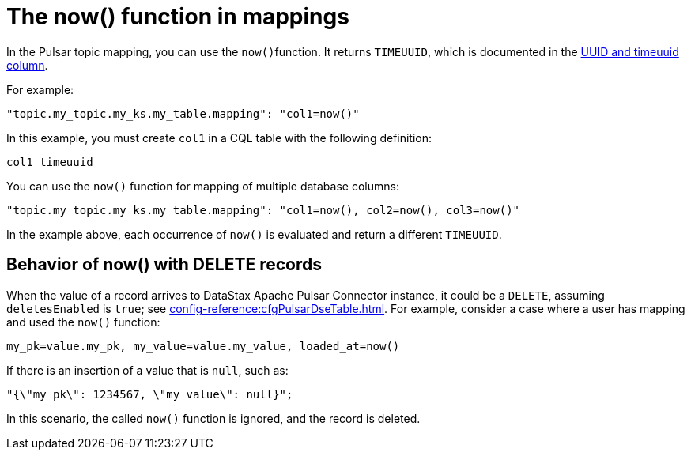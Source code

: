 [#pulsarNowFunction]
= The now() function in mappings
:imagesdir: _images

In the Pulsar topic mapping, you can use the ``now()``function.
It returns `TIMEUUID`, which is documented in the link:https://docs.datastax.com/en/dse/6.8/cql/cql/cql_using/refTimeUuidFunctions.html[UUID and timeuuid column].

For example:

[source,no-highlight]
----
"topic.my_topic.my_ks.my_table.mapping": "col1=now()"
----

In this example, you must create `col1` in a CQL table with the following definition:

[source,no-highlight]
----
col1 timeuuid
----

You can use the `now()` function for mapping of multiple database columns:

[source,no-highlight]
----
"topic.my_topic.my_ks.my_table.mapping": "col1=now(), col2=now(), col3=now()"
----

In the example above, each occurrence of `now()` is evaluated and return a different `TIMEUUID`.

[#_behavior_of_now_with_delete_records_section]
== Behavior of now() with DELETE records

When the value of a record arrives to DataStax Apache Pulsar Connector instance, it could be a `DELETE`, assuming `deletesEnabled` is `true`;
see xref:config-reference:cfgPulsarDseTable.adoc[].
For example, consider a case where a user has mapping and used the `now()` function:

[source,no-highlight]
----
my_pk=value.my_pk, my_value=value.my_value, loaded_at=now()
----

If there is an insertion of a value that is `null`, such as:

[source,no-highlight]
----
"{\"my_pk\": 1234567, \"my_value\": null}";
----

In this scenario, the called `now()` function is ignored, and the record is deleted.
